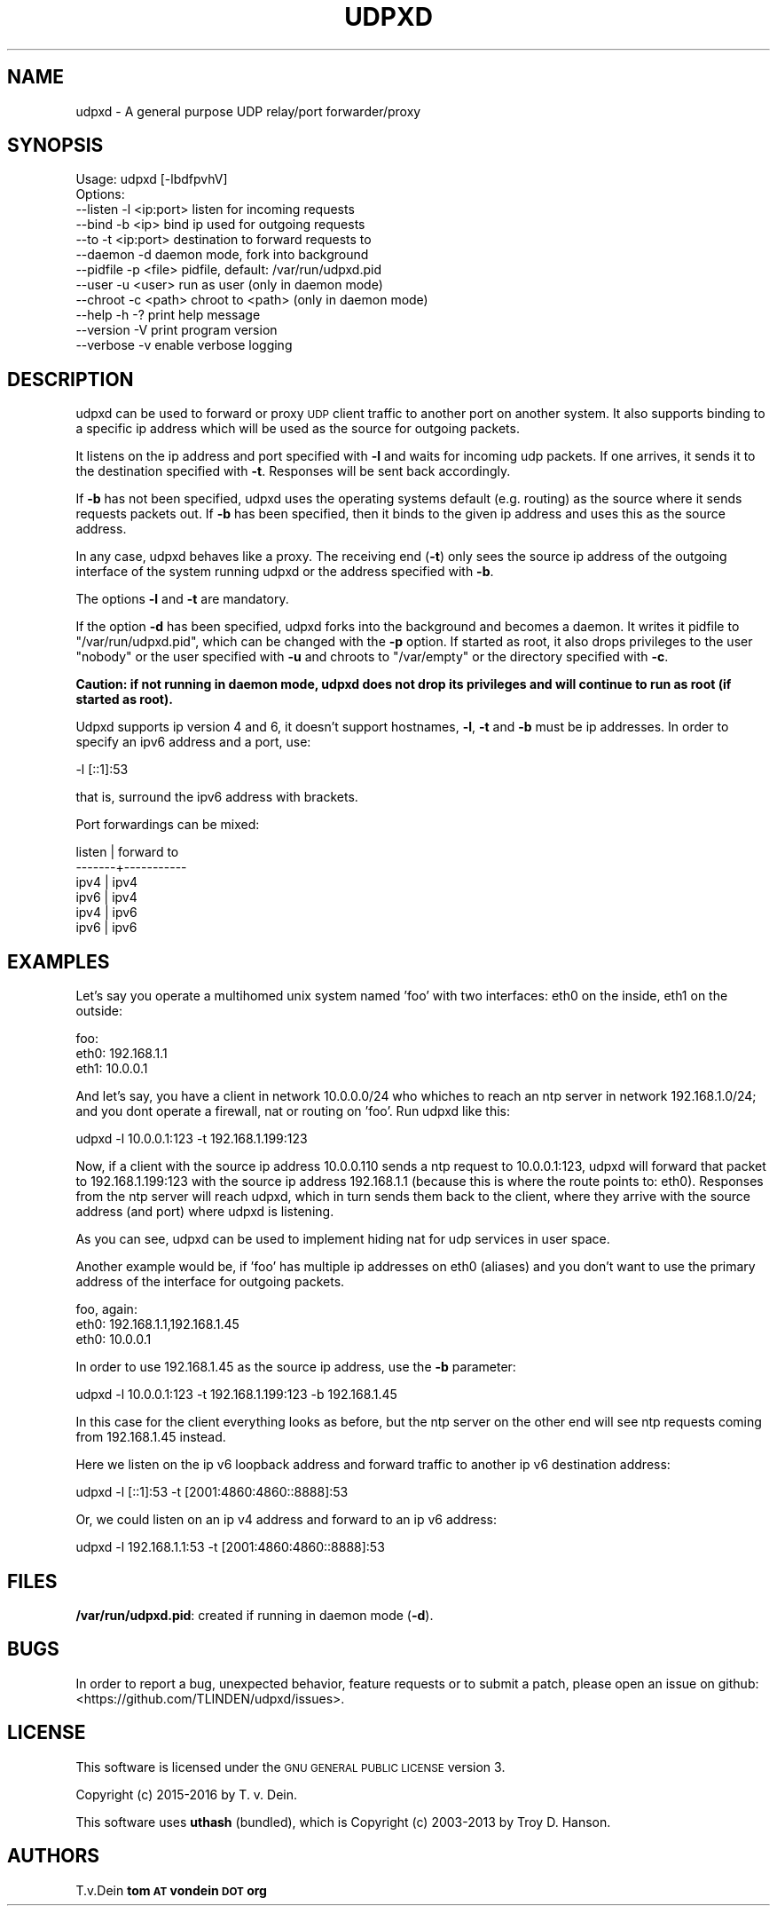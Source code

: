 .\" Automatically generated by Pod::Man 2.25 (Pod::Simple 3.16)
.\"
.\" Standard preamble:
.\" ========================================================================
.de Sp \" Vertical space (when we can't use .PP)
.if t .sp .5v
.if n .sp
..
.de Vb \" Begin verbatim text
.ft CW
.nf
.ne \\$1
..
.de Ve \" End verbatim text
.ft R
.fi
..
.\" Set up some character translations and predefined strings.  \*(-- will
.\" give an unbreakable dash, \*(PI will give pi, \*(L" will give a left
.\" double quote, and \*(R" will give a right double quote.  \*(C+ will
.\" give a nicer C++.  Capital omega is used to do unbreakable dashes and
.\" therefore won't be available.  \*(C` and \*(C' expand to `' in nroff,
.\" nothing in troff, for use with C<>.
.tr \(*W-
.ds C+ C\v'-.1v'\h'-1p'\s-2+\h'-1p'+\s0\v'.1v'\h'-1p'
.ie n \{\
.    ds -- \(*W-
.    ds PI pi
.    if (\n(.H=4u)&(1m=24u) .ds -- \(*W\h'-12u'\(*W\h'-12u'-\" diablo 10 pitch
.    if (\n(.H=4u)&(1m=20u) .ds -- \(*W\h'-12u'\(*W\h'-8u'-\"  diablo 12 pitch
.    ds L" ""
.    ds R" ""
.    ds C` ""
.    ds C' ""
'br\}
.el\{\
.    ds -- \|\(em\|
.    ds PI \(*p
.    ds L" ``
.    ds R" ''
'br\}
.\"
.\" Escape single quotes in literal strings from groff's Unicode transform.
.ie \n(.g .ds Aq \(aq
.el       .ds Aq '
.\"
.\" If the F register is turned on, we'll generate index entries on stderr for
.\" titles (.TH), headers (.SH), subsections (.SS), items (.Ip), and index
.\" entries marked with X<> in POD.  Of course, you'll have to process the
.\" output yourself in some meaningful fashion.
.ie \nF \{\
.    de IX
.    tm Index:\\$1\t\\n%\t"\\$2"
..
.    nr % 0
.    rr F
.\}
.el \{\
.    de IX
..
.\}
.\"
.\" Accent mark definitions (@(#)ms.acc 1.5 88/02/08 SMI; from UCB 4.2).
.\" Fear.  Run.  Save yourself.  No user-serviceable parts.
.    \" fudge factors for nroff and troff
.if n \{\
.    ds #H 0
.    ds #V .8m
.    ds #F .3m
.    ds #[ \f1
.    ds #] \fP
.\}
.if t \{\
.    ds #H ((1u-(\\\\n(.fu%2u))*.13m)
.    ds #V .6m
.    ds #F 0
.    ds #[ \&
.    ds #] \&
.\}
.    \" simple accents for nroff and troff
.if n \{\
.    ds ' \&
.    ds ` \&
.    ds ^ \&
.    ds , \&
.    ds ~ ~
.    ds /
.\}
.if t \{\
.    ds ' \\k:\h'-(\\n(.wu*8/10-\*(#H)'\'\h"|\\n:u"
.    ds ` \\k:\h'-(\\n(.wu*8/10-\*(#H)'\`\h'|\\n:u'
.    ds ^ \\k:\h'-(\\n(.wu*10/11-\*(#H)'^\h'|\\n:u'
.    ds , \\k:\h'-(\\n(.wu*8/10)',\h'|\\n:u'
.    ds ~ \\k:\h'-(\\n(.wu-\*(#H-.1m)'~\h'|\\n:u'
.    ds / \\k:\h'-(\\n(.wu*8/10-\*(#H)'\z\(sl\h'|\\n:u'
.\}
.    \" troff and (daisy-wheel) nroff accents
.ds : \\k:\h'-(\\n(.wu*8/10-\*(#H+.1m+\*(#F)'\v'-\*(#V'\z.\h'.2m+\*(#F'.\h'|\\n:u'\v'\*(#V'
.ds 8 \h'\*(#H'\(*b\h'-\*(#H'
.ds o \\k:\h'-(\\n(.wu+\w'\(de'u-\*(#H)/2u'\v'-.3n'\*(#[\z\(de\v'.3n'\h'|\\n:u'\*(#]
.ds d- \h'\*(#H'\(pd\h'-\w'~'u'\v'-.25m'\f2\(hy\fP\v'.25m'\h'-\*(#H'
.ds D- D\\k:\h'-\w'D'u'\v'-.11m'\z\(hy\v'.11m'\h'|\\n:u'
.ds th \*(#[\v'.3m'\s+1I\s-1\v'-.3m'\h'-(\w'I'u*2/3)'\s-1o\s+1\*(#]
.ds Th \*(#[\s+2I\s-2\h'-\w'I'u*3/5'\v'-.3m'o\v'.3m'\*(#]
.ds ae a\h'-(\w'a'u*4/10)'e
.ds Ae A\h'-(\w'A'u*4/10)'E
.    \" corrections for vroff
.if v .ds ~ \\k:\h'-(\\n(.wu*9/10-\*(#H)'\s-2\u~\d\s+2\h'|\\n:u'
.if v .ds ^ \\k:\h'-(\\n(.wu*10/11-\*(#H)'\v'-.4m'^\v'.4m'\h'|\\n:u'
.    \" for low resolution devices (crt and lpr)
.if \n(.H>23 .if \n(.V>19 \
\{\
.    ds : e
.    ds 8 ss
.    ds o a
.    ds d- d\h'-1'\(ga
.    ds D- D\h'-1'\(hy
.    ds th \o'bp'
.    ds Th \o'LP'
.    ds ae ae
.    ds Ae AE
.\}
.rm #[ #] #H #V #F C
.\" ========================================================================
.\"
.IX Title "UDPXD 1"
.TH UDPXD 1 "2015-2016-04-27" "perl v5.14.2" "User Contributed Perl Documentation"
.\" For nroff, turn off justification.  Always turn off hyphenation; it makes
.\" way too many mistakes in technical documents.
.if n .ad l
.nh
.SH "NAME"
udpxd \- A general purpose UDP relay/port forwarder/proxy
.SH "SYNOPSIS"
.IX Header "SYNOPSIS"
.Vb 1
\& Usage: udpxd [\-lbdfpvhV]
\&
\& Options:
\& \-\-listen     \-l <ip:port>     listen for incoming requests
\& \-\-bind       \-b <ip>          bind ip used for outgoing requests
\& \-\-to         \-t <ip:port>     destination to forward requests to
\& \-\-daemon     \-d               daemon mode, fork into background
\& \-\-pidfile    \-p <file>        pidfile, default: /var/run/udpxd.pid
\& \-\-user       \-u <user>        run as user (only in daemon mode)
\& \-\-chroot     \-c <path>        chroot to <path> (only in daemon mode)
\& \-\-help       \-h \-?            print help message
\& \-\-version    \-V               print program version
\& \-\-verbose    \-v               enable verbose logging
.Ve
.SH "DESCRIPTION"
.IX Header "DESCRIPTION"
udpxd can be used to forward or proxy \s-1UDP\s0 client traffic
to another port on another system. It also supports binding
to a specific ip address which will be used as the source
for outgoing packets.
.PP
It listens on the ip address and port specified with \fB\-l\fR
and waits for incoming udp packets. If one arrives, it sends
it to the destination specified with \fB\-t\fR. Responses will
be sent back accordingly.
.PP
If \fB\-b\fR has not been specified, udpxd uses the operating
systems default (e.g. routing) as the source where it sends
requests packets out. If \fB\-b\fR has been specified, then it
binds to the given ip address and uses this as the source
address.
.PP
In any case, udpxd behaves like a proxy. The receiving end
(\fB\-t\fR) only sees the source ip address of the outgoing
interface of the system running udpxd or the address specified
with \fB\-b\fR.
.PP
The options \fB\-l\fR and \fB\-t\fR are mandatory.
.PP
If the option \fB\-d\fR has been specified, udpxd forks into
the background and becomes a daemon. It writes it pidfile to
\&\f(CW\*(C`/var/run/udpxd.pid\*(C'\fR, which can be changed with the \fB\-p\fR
option. If started as root, it also drops privileges to the
user \f(CW\*(C`nobody\*(C'\fR or the user specified with \fB\-u\fR and chroots
to \f(CW\*(C`/var/empty\*(C'\fR or the directory specified with \fB\-c\fR.
.PP
\&\fBCaution: if not running in daemon mode, udpxd does not drop
its privileges and will continue to run as root (if started as
root).\fR
.PP
Udpxd supports ip version 4 and 6, it doesn't support hostnames,
\&\fB\-l\fR, \fB\-t\fR and \fB\-b\fR must be ip addresses. In order to specify an ipv6
address and a port, use:
.PP
.Vb 1
\& \-l [::1]:53
.Ve
.PP
that is, surround the ipv6 address with brackets.
.PP
Port forwardings can be mixed:
.PP
.Vb 6
\& listen | forward to
\& \-\-\-\-\-\-\-+\-\-\-\-\-\-\-\-\-\-\-
\& ipv4   | ipv4
\& ipv6   | ipv4
\& ipv4   | ipv6
\& ipv6   | ipv6
.Ve
.SH "EXAMPLES"
.IX Header "EXAMPLES"
Let's say you operate a multihomed unix system named 'foo'
with two interfaces: eth0 on the inside, eth1 on the outside:
.PP
.Vb 3
\& foo:
\&  eth0: 192.168.1.1
\&  eth1: 10.0.0.1
.Ve
.PP
And let's say, you have a client in network 10.0.0.0/24 who whiches to reach
an ntp server in network 192.168.1.0/24; and you dont operate a
firewall, nat or routing on 'foo'. Run udpxd like this:
.PP
.Vb 1
\& udpxd \-l 10.0.0.1:123 \-t 192.168.1.199:123
.Ve
.PP
Now, if a client with the source ip address 10.0.0.110 sends
a ntp request to 10.0.0.1:123, udpxd will forward that
packet to 192.168.1.199:123 with the source ip address
192.168.1.1 (because this is where the route points to: eth0).
Responses from the ntp server will reach udpxd, which in turn
sends them back to the client, where they arrive with the source
address (and port) where udpxd is listening.
.PP
As you can see, udpxd can be used to implement hiding nat for
udp services in user space.
.PP
Another example would be, if 'foo' has multiple ip addresses
on eth0 (aliases) and you don't want to use the primary address
of the interface for outgoing packets.
.PP
.Vb 3
\& foo, again:
\&  eth0: 192.168.1.1,192.168.1.45
\&  eth0: 10.0.0.1
.Ve
.PP
In order to use 192.168.1.45 as the source ip address, use the
\&\fB\-b\fR parameter:
.PP
.Vb 1
\&  udpxd \-l 10.0.0.1:123 \-t 192.168.1.199:123 \-b 192.168.1.45
.Ve
.PP
In this case for the client everything looks as before, but the
ntp server on the other end will see ntp requests coming from
192.168.1.45 instead.
.PP
Here we listen on the ip v6 loopback address and forward traffic
to another ip v6 destination address:
.PP
.Vb 1
\& udpxd \-l [::1]:53 \-t [2001:4860:4860::8888]:53
.Ve
.PP
Or, we could listen on an ip v4 address and forward to an ip v6
address:
.PP
.Vb 1
\& udpxd \-l 192.168.1.1:53 \-t [2001:4860:4860::8888]:53
.Ve
.SH "FILES"
.IX Header "FILES"
\&\fB/var/run/udpxd.pid\fR: created if running in daemon mode (\fB\-d\fR).
.SH "BUGS"
.IX Header "BUGS"
In order to report a bug, unexpected behavior, feature requests
or to submit a patch, please open an issue on github:
<https://github.com/TLINDEN/udpxd/issues>.
.SH "LICENSE"
.IX Header "LICENSE"
This software is licensed under the \s-1GNU\s0 \s-1GENERAL\s0 \s-1PUBLIC\s0 \s-1LICENSE\s0 version 3.
.PP
Copyright (c) 2015-2016 by T. v. Dein.
.PP
This software uses \fButhash\fR (bundled), which is
Copyright (c) 2003\-2013 by Troy D. Hanson.
.SH "AUTHORS"
.IX Header "AUTHORS"
T.v.Dein \fBtom \s-1AT\s0 vondein \s-1DOT\s0 org\fR
